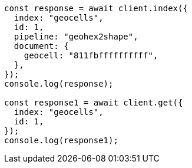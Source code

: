 // This file is autogenerated, DO NOT EDIT
// Use `node scripts/generate-docs-examples.js` to generate the docs examples

[source, js]
----
const response = await client.index({
  index: "geocells",
  id: 1,
  pipeline: "geohex2shape",
  document: {
    geocell: "811fbffffffffff",
  },
});
console.log(response);

const response1 = await client.get({
  index: "geocells",
  id: 1,
});
console.log(response1);
----
